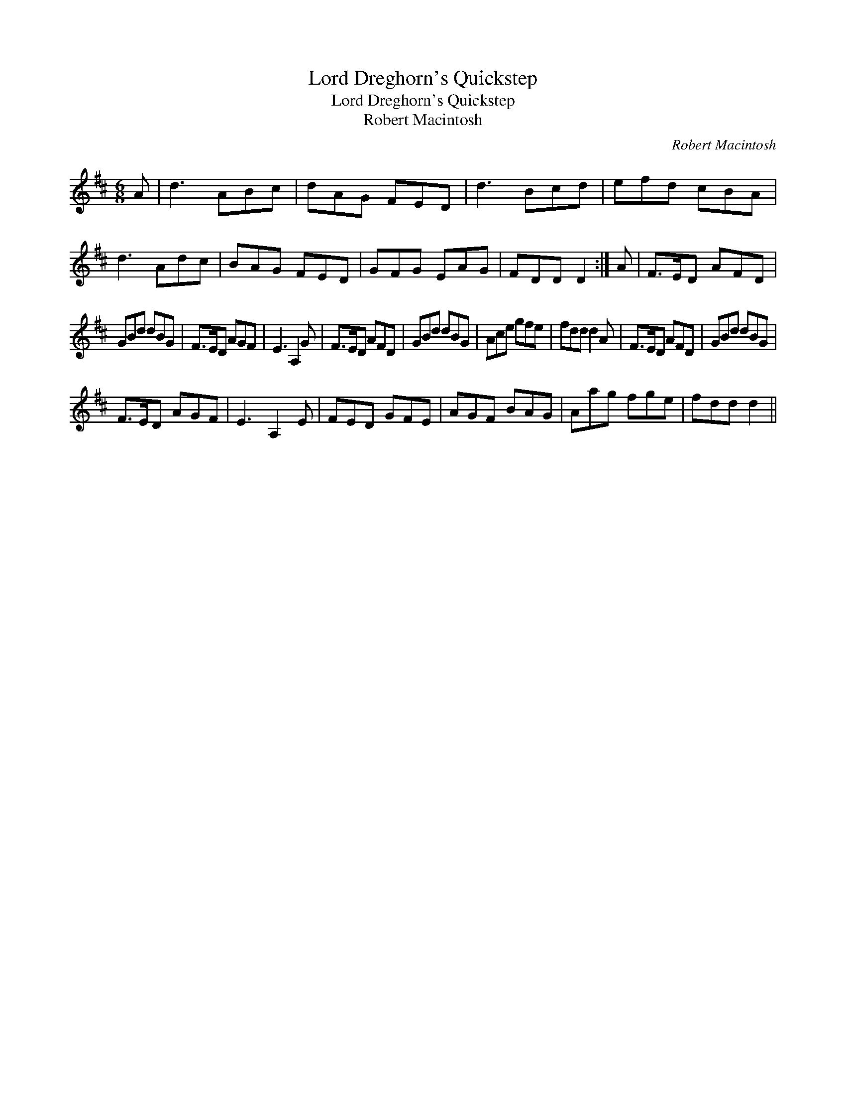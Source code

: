 X:1
T:Lord Dreghorn's Quickstep
T:Lord Dreghorn's Quickstep
T:Robert Macintosh
C:Robert Macintosh
L:1/8
M:6/8
K:D
V:1 treble 
V:1
 A | d3 ABc | dAG FED | d3 Bcd | efd cBA | d3 Adc | BAG FED | GFG EAG | FDD D2 :| A | F>ED AFD | %11
 GBd dBG | F>ED AGF | E3 A,2 G | F>ED AFD | GBd dBG | Ace gfe | fdd d2 A | F>ED AFD | GBd dBG | %20
 F>ED AGF | E3 A,2 E | FED GFE | AGF BAG | Aag fge | fdd d2 || %26

